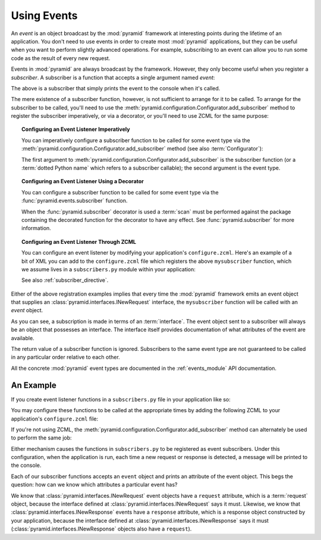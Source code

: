 .. index::
   single: event
   single: subscriber
   single: INewRequest
   single: INewResponse
   pair: subscriber; ZCML directive

.. _events_chapter:

Using Events
=============

An *event* is an object broadcast by the :mod:`pyramid` framework
at interesting points during the lifetime of an application.  You
don't need to use events in order to create most :mod:`pyramid`
applications, but they can be useful when you want to perform slightly
advanced operations.  For example, subscribing to an event can allow
you to run some code as the result of every new request.

Events in :mod:`pyramid` are always broadcast by the framework.
However, they only become useful when you register a *subscriber*.  A
subscriber is a function that accepts a single argument named `event`:

.. code-block:: python
   :linenos:

   def mysubscriber(event):
       print event

The above is a subscriber that simply prints the event to the console
when it's called.

The mere existence of a subscriber function, however, is not
sufficient to arrange for it to be called.  To arrange for the
subscriber to be called, you'll need to use the
:meth:`pyramid.configuration.Configurator.add_subscriber` method to
register the subscriber imperatively, or via a decorator, or you'll
need to use ZCML for the same purpose:

.. topic:: Configuring an Event Listener Imperatively

   You can imperatively configure a subscriber function to be called
   for some event type via the
   :meth:`pyramid.configuration.Configurator.add_subscriber`
   method (see also :term:`Configurator`):

   .. code-block:: python
      :linenos:

      from pyramid.interfaces import INewRequest

      from subscribers import mysubscriber

      # "config" below is assumed to be an instance of a 
      # pyramid.configuration.Configurator object

      config.add_subscriber(mysubscriber, INewRequest)

   The first argument to
   :meth:`pyramid.configuration.Configurator.add_subscriber` is the
   subscriber function (or a :term:`dotted Python name` which refers
   to a subscriber callable); the second argument is the event type.

.. topic:: Configuring an Event Listener Using a Decorator

   You can configure a subscriber function to be called for some event
   type via the :func:`pyramid.events.subscriber` function.

   .. code-block:: python
      :linenos:

      from pyramid.interfaces import INewRequest
      from pyramid.events import subscriber

      @subscriber(INewRequest)
      def mysubscriber(event):
          event.request.foo = 1

   When the :func:`pyramid.subscriber` decorator is used a
   :term:`scan` must be performed against the package containing the
   decorated function for the decorator to have any effect.  See
   :func:`pyramid.subscriber` for more information.

.. topic:: Configuring an Event Listener Through ZCML

   You can configure an event listener by modifying your application's
   ``configure.zcml``.  Here's an example of a bit of XML you can add
   to the ``configure.zcml`` file which registers the above
   ``mysubscriber`` function, which we assume lives in a
   ``subscribers.py`` module within your application:

   .. code-block:: xml
      :linenos:

      <subscriber
         for="pyramid.interfaces.INewRequest"
         handler=".subscribers.mysubscriber"
       />

   See also :ref:`subscriber_directive`.

Either of the above registration examples implies that every time the
:mod:`pyramid` framework emits an event object that supplies an
:class:`pyramid.interfaces.INewRequest` interface, the
``mysubscriber`` function will be called with an *event* object.

As you can see, a subscription is made in terms of an
:term:`interface`.  The event object sent to a subscriber will always
be an object that possesses an interface.  The interface itself
provides documentation of what attributes of the event are available.

The return value of a subscriber function is ignored.  Subscribers to
the same event type are not guaranteed to be called in any particular
order relative to each other.

All the concrete :mod:`pyramid` event types are documented in the
:ref:`events_module` API documentation.

An Example
----------

If you create event listener functions in a ``subscribers.py`` file in
your application like so:

.. code-block:: python
   :linenos:

   def handle_new_request(event):
       print 'request', event.request   

   def handle_new_response(event):
       print 'response', event.response

You may configure these functions to be called at the appropriate
times by adding the following ZCML to your application's
``configure.zcml`` file:

.. code-block:: xml
   :linenos:

   <subscriber
      for="pyramid.interfaces.INewRequest"
      handler=".subscribers.handle_new_request"
    />

   <subscriber
      for="pyramid.interfaces.INewResponse"
      handler=".subscribers.handle_new_response"
    />

If you're not using ZCML, the
:meth:`pyramid.configuration.Configurator.add_subscriber` method
can alternately be used to perform the same job:

.. ignore-next-block
.. code-block:: python
   :linenos:

   from pyramid.interfaces import INewRequest
   from pyramid.interfaces import INewResponse

   from subscribers import handle_new_request
   from subscribers import handle_new_response

   # "config" below is assumed to be an instance of a 
   # pyramid.configuration.Configurator object

   config.add_subscriber(handle_new_request, INewRequest)
   config.add_subscriber(handle_new_response, INewResponse)

Either mechanism causes the functions in ``subscribers.py`` to be
registered as event subscribers.  Under this configuration, when the
application is run, each time a new request or response is detected, a
message will be printed to the console.

Each of our subscriber functions accepts an ``event`` object and
prints an attribute of the event object.  This begs the question: how
can we know which attributes a particular event has?

We know that :class:`pyramid.interfaces.INewRequest` event objects
have a ``request`` attribute, which is a :term:`request` object,
because the interface defined at
:class:`pyramid.interfaces.INewRequest` says it must.  Likewise, we
know that :class:`pyramid.interfaces.INewResponse` events have a
``response`` attribute, which is a response object constructed by your
application, because the interface defined at
:class:`pyramid.interfaces.INewResponse` says it must
(:class:`pyramid.interfaces.INewResponse` objects also have a
``request``).

